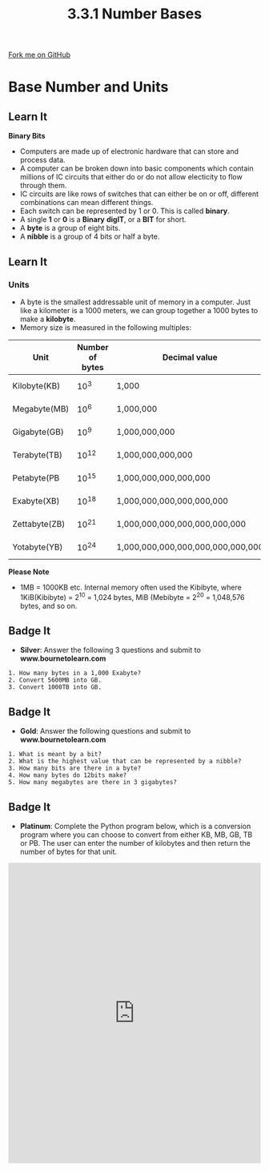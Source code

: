 #+STARTUP:indent
#+HTML_HEAD: <link rel="stylesheet" type="text/css" href="css/styles.css"/>
#+HTML_HEAD_EXTRA: <link href='http://fonts.googleapis.com/css?family=Ubuntu+Mono|Ubuntu' rel='stylesheet' type='text/css'>
#+OPTIONS: f:nil author:nil num:1 creator:nil timestamp:nil 
#+TITLE: 3.3.1 Number Bases
#+AUTHOR: Steve Fone

#+BEGIN_HTML
<div class=ribbon>
<a href="GITHUB URL HERE">Fork me on GitHub</a>
</div>
#+END_HTML
* COMMENT Use as a template
:PROPERTIES:
:HTML_CONTAINER_CLASS: activity
:END:
** Learn It
:PROPERTIES:
:HTML_CONTAINER_CLASS: learn
:END:

** Research It
:PROPERTIES:
:HTML_CONTAINER_CLASS: research
:END:

** Design It
:PROPERTIES:
:HTML_CONTAINER_CLASS: design
:END:

** Build It
:PROPERTIES:
:HTML_CONTAINER_CLASS: build
:END:

** Test It
:PROPERTIES:
:HTML_CONTAINER_CLASS: test
:END:

** Run It
:PROPERTIES:
:HTML_CONTAINER_CLASS: run
:END:

** Document It
:PROPERTIES:
:HTML_CONTAINER_CLASS: document
:END:

** Code It
:PROPERTIES:
:HTML_CONTAINER_CLASS: code
:END:

** Program It
:PROPERTIES:
:HTML_CONTAINER_CLASS: program
:END:

** Try It
:PROPERTIES:
:HTML_CONTAINER_CLASS: try
:END:

** Badge It
:PROPERTIES:
:HTML_CONTAINER_CLASS: badge
:END:

** Save It
:PROPERTIES:
:HTML_CONTAINER_CLASS: save
:END:

* Base Number and Units
:PROPERTIES:
:HTML_CONTAINER_CLASS: activity
:END:
** Learn It
:PROPERTIES:
:HTML_CONTAINER_CLASS: learn
:END:
*Binary Bits*
- Computers are made up of electronic hardware that can store and
  process data.
- A computer can be broken down into basic components which contain
  millions of IC circuits that either do or do not allow electicity to
  flow through them.
- IC circuits are like rows of switches that can either be on or off,
  different combinations can mean different things.
- Each switch can be represented by 1 or 0. This is called *binary*.
- A single *1* or *0* is a *Binary* *digIT*, or a *BIT* for short.
- A *byte* is a group of eight bits.
- A *nibble* is a group of 4 bits or half a byte.
** Learn It
:PROPERTIES:
:HTML_CONTAINER_CLASS: learn
:END:
*** Units
- A byte is the smallest addressable unit of memory in a
  computer. Just like a kilometer is a 1000 meters, we can group
  together a 1000 bytes to make a *kilobyte*.
- Memory size is measured in the following multiples:
| *Unit*            | *Number of bytes* |            *Decimal value*           |  *Equivalent to* |
|-------------------+-------------------+--------------------------------------+------------------|
| Kilobyte(KB)      | 10^3              | 1,000                                | 1024 bytes       |
| Megabyte(MB)      | 10^6              | 1,000,000                            | 1024 kilobytes   |
| Gigabyte(GB)      | 10^9              | 1,000,000,000                        | 1024 megabytes   |
| Terabyte(TB)      | 10^12             | 1,000,000,000,000                    | 1024 gigabytes   |
| Petabyte(PB       | 10^15             | 1,000,000,000,000,000                | 1024 terabytes   |
| Exabyte(XB)       | 10^18             | 1,000,000,000,000,000,000            | 1024 petabytes   |
| Zettabyte(ZB)     | 10^21             | 1,000,000,000,000,000,000,000        | 1024 exabytes    |
| Yotabyte(YB)      | 10^24             | 1,000,000,000,000,000,000,000,000    | 1024 zettabytes  |
*Please Note*
- 1MB = 1000KB etc. Internal memory often used the Kibibyte, where
  1KiB(Kibibyte) = 2^10 = 1,024 bytes, MiB (Mebibyte = 2^20 =
  1,048,576 bytes, and so on.

** Badge It
:PROPERTIES:
:HTML_CONTAINER_CLASS: badge
:END:
- *Silver*: Answer the following 3 questions and submit to *www.bournetolearn.com*
#+BEGIN_SRC
 1. How many bytes in a 1,000 Exabyte?
 2. Convert 5600MB into GB.
 3. Convert 1000TB into GB.
#+END_SRC

** Badge It
:PROPERTIES:
:HTML_CONTAINER_CLASS: badge
:END:
- *Gold*: Answer the following questions and submit to *www.bournetolearn.com*
#+BEGIN_SRC
 1. What is meant by a bit?
 2. What is the highest value that can be represented by a nibble?
 3. How many bits are there in a byte?
 4. How many bytes do 12bits make?
 5. How many megabytes are there in 3 gigabytes?
#+END_SRC

** Badge It
:PROPERTIES:
:HTML_CONTAINER_CLASS: badge
:END:
- *Platinum*: Complete the Python program below, which is a conversion
  program where you can choose to convert from either KB, MB, GB, TB
  or PB. The user can enter the number of kilobytes and then return the number of bytes for that unit.
#+BEGIN_HTML
<iframe src="https://trinket.io/embed/python/8e25292036" width="100%" height="600" frameborder="0" marginwidth="0" marginheight="0" allowfullscreen></iframe>
#+END_HTML
